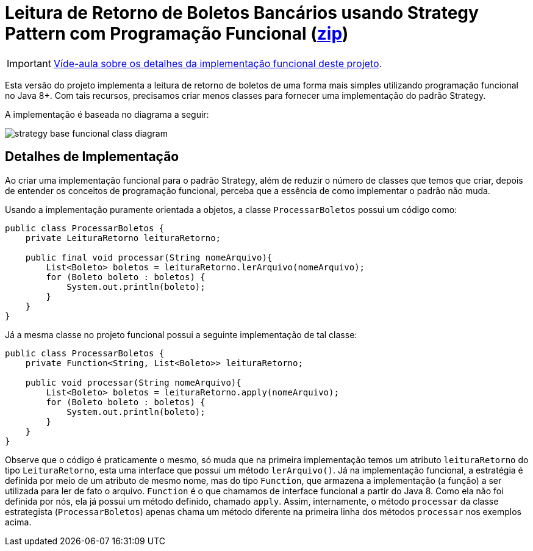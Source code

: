 :imagesdir: ../../../images/patterns/strategy
:source-highlighter: highlightjs
:icons: font

ifdef::env-github[]
:outfilesuffix: .adoc
:caution-caption: :fire:
:important-caption: :exclamation:
:note-caption: :paperclip:
:tip-caption: :bulb:
:warning-caption: :warning:
endif::[]

= Leitura de Retorno de Boletos Bancários usando Strategy Pattern com Programação Funcional (link:https://kinolien.github.io/gitzip/?download=/manoelcampos/padroes-projetos/tree/master/comportamentais/01-strategy/retorno-boleto-funcional[zip])

IMPORTANT: https://youtu.be/hsRbUGTV2ok[Víde-aula sobre os detalhes da implementação funcional deste projeto].

Esta versão do projeto implementa a leitura de retorno de boletos de uma forma mais
simples utilizando programação funcional no Java 8+.
Com tais recursos, precisamos criar menos classes para fornecer uma implementação
do padrão Strategy.

A implementação é baseada no diagrama a seguir:

image:strategy-base-funcional-class-diagram.png[]

== Detalhes de Implementação

Ao criar uma implementação funcional para o padrão Strategy, além de reduzir o número
de classes que temos que criar, depois de entender os conceitos de programação funcional,
perceba que a essência de como implementar o padrão não muda.

Usando a implementação puramente orientada a objetos, a classe `ProcessarBoletos`
possui um código como:

[source,java]
----
public class ProcessarBoletos {
    private LeituraRetorno leituraRetorno;

    public final void processar(String nomeArquivo){
        List<Boleto> boletos = leituraRetorno.lerArquivo(nomeArquivo);
        for (Boleto boleto : boletos) {
            System.out.println(boleto);
        }
    }
}
----

Já a mesma classe no projeto funcional possui a seguinte implementação de tal classe:

[source,java]
----
public class ProcessarBoletos {
    private Function<String, List<Boleto>> leituraRetorno;
    
    public void processar(String nomeArquivo){
        List<Boleto> boletos = leituraRetorno.apply(nomeArquivo);
        for (Boleto boleto : boletos) {
            System.out.println(boleto);
        }
    }
}
----

Observe que o código é praticamente o mesmo, só muda que na primeira implementação
temos um atributo `leituraRetorno` do tipo `LeituraRetorno`, esta uma interface que possui um método `lerArquivo()`.
Já na implementação funcional, a estratégia é definida por meio de um 
atributo de mesmo nome, mas do tipo `Function`, que armazena a implementação (a função)
a ser utilizada para ler de fato o arquivo. `Function` é o que chamamos de interface funcional a partir do Java 8. 
Como ela não foi definida por nós, ela já possui um método definido, chamado `apply`.
Assim, internamente, o método `processar` da classe estrategista (`ProcessarBoletos`) apenas
chama um método diferente na primeira linha dos métodos `processar` nos exemplos acima.
